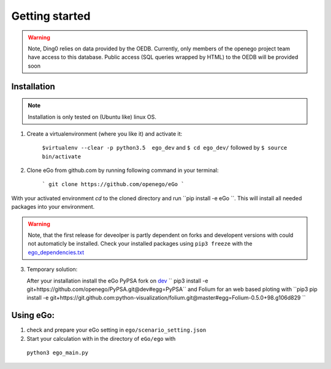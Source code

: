 Getting started
###############

.. warning::

      Note, Ding0 relies on data provided by the OEDB. Currently, only members
      of the openego project team have access to this database. Public access
      (SQL queries wrapped by HTML) to the OEDB will be provided soon


Installation
============

.. note::
      Installation is only tested on (Ubuntu like) linux OS.

1. Create a virtualenvironment (where you like it) and activate it:

    ``$virtualenv --clear -p python3.5  ego_dev`` and ``$ cd ego_dev/``
    followed by ``$ source bin/activate``


2. Clone eGo from github.com by running following command in your terminal:

    ```
    git clone https://github.com/openego/eGo
    ```

With your activated environment `cd` to the cloned directory and run
``pip install -e eGo ``. This will install all needed packages into your environment.

.. warning::

      Note, that the first release for deveolper is partly dependent on
      forks and developent versions with could not automaticly be installed.
      Check your installed packages using ``pip3 freeze`` with the
      `ego_dependencies.txt <https://github.com/openego/eGo/blob/dev/ego_dependencies.txt>`_

3. Temporary solution:

   After your installation install the eGo PyPSA fork on `dev <https://github.com/openego/PyPSA/tree/dev>`_
   `` pip3 install -e git+https://github.com/openego/PyPSA.git@dev#egg=PyPSA``
   and Folium for an web based ploting with
   ``pip3 pip install -e git+https://git.github.com:python-visualization/folium.git@master#egg=Folium-0.5.0+98.g106d829 ``

Using eGo:
==========

1. check and prepare your eGo setting in ``ego/scenario_setting.json``
2. Start your calculation with in the directory of ``eGo/ego`` with
  ``python3 ego_main.py``
